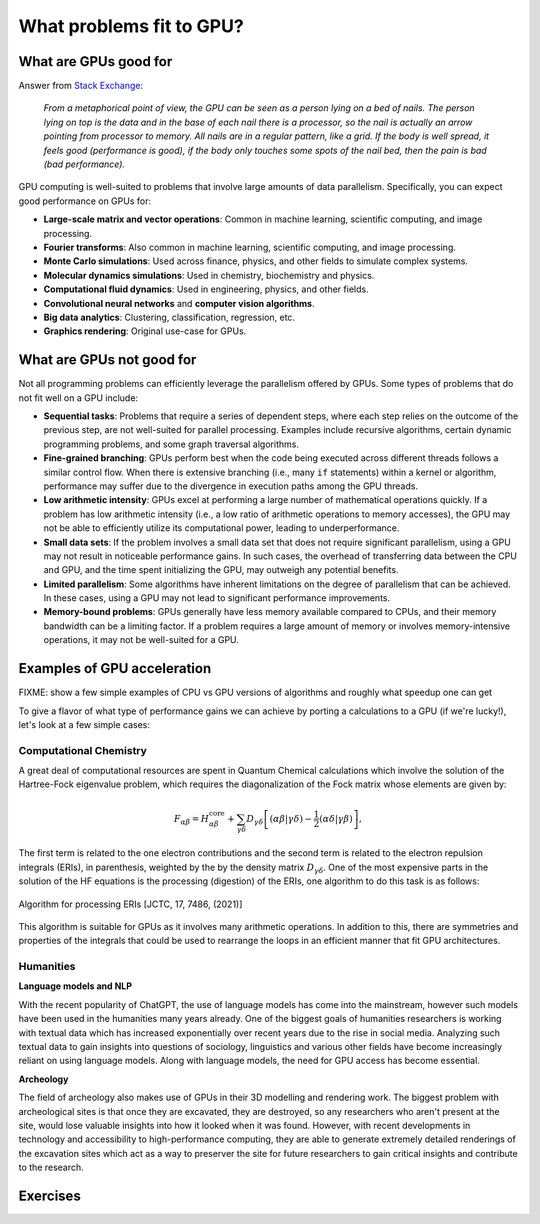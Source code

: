 .. _gpu-problems:

What problems fit to GPU?
=========================

.. questions::

   - What are the strenghts and weaknesses of GPUs?
   - What makes a particular problem suitable for GPU-porting?
   - Why are GPUs so ubiquitous in machine learning applications?

.. objectives::

   - Get a feeling for the type of use cases that GPUs excel at.

.. instructor-note::

   - 10 min teaching
   - 10 min exercises


What are GPUs good for
----------------------


Answer from `Stack Exchange <https://scicomp.stackexchange.com/questions/943/what-kinds-of-problems-lend-themselves-well-to-gpu-computing>`__:

   *From a metaphorical point of view, the GPU can be seen as a person lying on a bed 
   of nails. The person lying on top is the data and in the base of each nail there 
   is a processor, so the nail is actually an arrow pointing from processor to memory. 
   All nails are in a regular pattern, like a grid. If the body is well spread, 
   it feels good (performance is good), if the body only touches some spots of the 
   nail bed, then the pain is bad (bad performance).*


GPU computing is well-suited to problems that involve large amounts of data parallelism. 
Specifically, you can expect good performance on GPUs for:

- **Large-scale matrix and vector operations**: Common in machine learning, scientific computing, and image processing.
- **Fourier transforms**: Also common in machine learning, scientific computing, and image processing.
- **Monte Carlo simulations**: Used across finance, physics, and other fields to simulate complex systems.
- **Molecular dynamics simulations**: Used in chemistry, biochemistry and physics.
- **Computational fluid dynamics**: Used in engineering, physics, and other fields.
- **Convolutional neural networks** and **computer vision algorithms**.
- **Big data analytics**: Clustering, classification, regression, etc.
- **Graphics rendering**: Original use-case for GPUs.

What are GPUs not good for
--------------------------

Not all programming problems can efficiently leverage the parallelism offered by GPUs. 
Some types of problems that do not fit well on a GPU include:

- **Sequential tasks**: Problems that require a series of dependent steps, 
  where each step relies on the outcome of the previous step, are not well-suited 
  for parallel processing. Examples include recursive algorithms, certain dynamic 
  programming problems, and some graph traversal algorithms.

- **Fine-grained branching**: GPUs perform best when the code being executed across 
  different threads follows a similar control flow. When there is extensive 
  branching (i.e., many ``if`` statements) within a kernel or algorithm, performance 
  may suffer due to the divergence in execution paths among the GPU threads.

- **Low arithmetic intensity**: GPUs excel at performing a large number of mathematical 
  operations quickly. If a problem has low arithmetic intensity (i.e., a low ratio of 
  arithmetic operations to memory accesses), the GPU may not be able to efficiently utilize 
  its computational power, leading to underperformance.

- **Small data sets**: If the problem involves a small data set that does not require significant 
  parallelism, using a GPU may not result in noticeable performance gains. In such cases, 
  the overhead of transferring data between the CPU and GPU, and the time spent initializing the GPU, 
  may outweigh any potential benefits.

- **Limited parallelism**: Some algorithms have inherent limitations on the degree of parallelism that can be 
  achieved. In these cases, using a GPU may not lead to significant performance improvements.

- **Memory-bound problems**: GPUs generally have less memory available compared to CPUs, and their memory bandwidth 
  can be a limiting factor. If a problem requires a large amount of memory or involves memory-intensive operations, 
  it may not be well-suited for a GPU.

Examples of GPU acceleration
----------------------------

FIXME: show a few simple examples of CPU vs GPU versions of algorithms and roughly what speedup 
one can get 

To give a flavor of what type of performance gains we can achieve by porting a calculations to a GPU 
(if we're lucky!), let's look at a few simple cases:



Computational Chemistry
^^^^^^^^^^^^^^^^^^^^^^^

A great deal of computational resources are spent in Quantum Chemical calculations which involve
the solution of the Hartree-Fock eigenvalue problem, which requires the diagonalization of the
Fock matrix whose elements are given by:
   
.. math::
    F_{\alpha \beta} = H^{\textrm{core}}_{\alpha \beta} + \sum_{\gamma \delta}D_{\gamma \delta} \left [ (\alpha \beta|\gamma \delta) - \frac{1}{2} (\alpha \delta|\gamma \beta) \right ],

The first term is related to the one electron contributions and the second term is related to the 
electron repulsion integrals (ERIs), in parenthesis, weighted by the by the density matrix 
:math:`D_{\gamma \delta}`. One of the most expensive parts in the solution of the HF equations is the 
processing (digestion) of the ERIs, one algorithm to do this task is as follows:

.. figure:: img/concepts/algorithms.svg
    :width: 200
    :align: center

    Algorithm for processing ERIs [JCTC, 17, 7486, (2021)]

This algorithm is suitable for GPUs as it involves many arithmetic operations. In addition to this,
there are symmetries and properties of the integrals that could be used to rearrange the loops in
an efficient manner that fit GPU architectures. 


Humanities
^^^^^^^^^^

**Language models and NLP**

With the recent popularity of ChatGPT, the use of language models has come into the mainstream, 
however such models have been used in the humanities many years already. One of the biggest goals of humanities 
researchers is working with textual data which has increased exponentially over recent years due to the rise in 
social media. Analyzing such textual data to gain insights into questions of sociology, linguistics and various 
other fields have become increasingly reliant on using language models. Along with language models, 
the need for GPU access has become essential.


**Archeology**

The field of archeology also makes use of GPUs in their 3D modelling 
and rendering work. The biggest problem with archeological sites is that once they are excavated, 
they are destroyed, so any researchers who aren't present at the site, would lose valuable insights into how 
it looked when it was found. However, with recent developments in technology and accessibility to high-performance 
computing, they are able to generate extremely detailed renderings of the excavation sites which act as a way to 
preserver the site for future researchers to gain critical insights and contribute to the research. 

Exercises
---------

.. challenge:: Discussion

   - What type of problems have you used GPUs for?
   - How large was the performance boost?


.. challenge:: Good and bad use cases for GPU porting

   Which of the following computational tasks is likely to gain the least performance benefit from being ported to a GPU?

   1. Training a large, deep neural network.
   2. Performing a Monte Carlo simulation with a large number of independent trials.
   3. Executing an algorithm with heavy use of recursion and frequent branching.
   4. Processing a large image with a convolutional filter.

   .. solution::

      The right answer is option 3. GPUs do not handle recursion and branching as effectively as more 
      data-heavy algorithms.



.. keypoints::

   - GPUs excel in processing tasks with high data parallelism, such as large-scale matrix operations, Fourier transforms, and big data analytics. 
   - GPUs struggle with sequential tasks, problems with extensive control flow divergence, low arithmetic intensity tasks, small data sets, and memory-bound problems.

